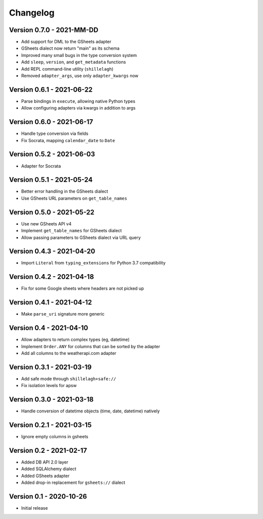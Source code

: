 =========
Changelog
=========

Version 0.7.0 - 2021-MM-DD
==========================

- Add support for DML to the GSheets adapter
- GSheets dialect now return "main" as its schema
- Improved many small bugs in the type conversion system
- Add ``sleep``, ``version``, and ``get_metadata`` functions
- Add REPL command-line utility (``shillelagh``)
- Removed ``adapter_args``, use only ``adapter_kwargs`` now

Version 0.6.1 - 2021-06-22
==========================

- Parse bindings in ``execute``, allowing native Python types
- Allow configuring adapters via kwargs in addition to args

Version 0.6.0 - 2021-06-17
==========================

- Handle type conversion via fields
- Fix Socrata, mapping ``calendar_date`` to ``Date``

Version 0.5.2 - 2021-06-03
==========================

- Adapter for Socrata

Version 0.5.1 - 2021-05-24
==========================

- Better error handling in the GSheets dialect
- Use GSheets URL parameters on ``get_table_names``

Version 0.5.0 - 2021-05-22
==========================

- Use new GSheets API v4
- Implement ``get_table_names`` for GSheets dialect
- Allow passing parameters to GSheets dialect via URL query

Version 0.4.3 - 2021-04-20
==========================

- Import ``Literal`` from ``typing_extensions`` for Python 3.7 compatibility

Version 0.4.2 - 2021-04-18
==========================

- Fix for some Google sheets where headers are not picked up

Version 0.4.1 - 2021-04-12
==========================

- Make ``parse_uri`` signature more generic

Version 0.4 - 2021-04-10
========================

- Allow adapters to return complex types (eg, datetime)
- Implement ``Order.ANY`` for columns that can be sorted by the adapter
- Add all columns to the weatherapi.com adapter

Version 0.3.1 - 2021-03-19
==========================

- Add safe mode through ``shillelagh+safe://``
- Fix isolation levels for apsw

Version 0.3.0 - 2021-03-18
==========================

- Handle conversion of datetime objects (time, date, datetime) natively

Version 0.2.1 - 2021-03-15
==========================

- Ignore empty columns in gsheets

Version 0.2 - 2021-02-17
========================

- Added DB API 2.0 layer
- Added SQLAlchemy dialect
- Added GSheets adapter
- Added drop-in replacement for ``gsheets://`` dialect

Version 0.1 - 2020-10-26
========================

- Initial release
